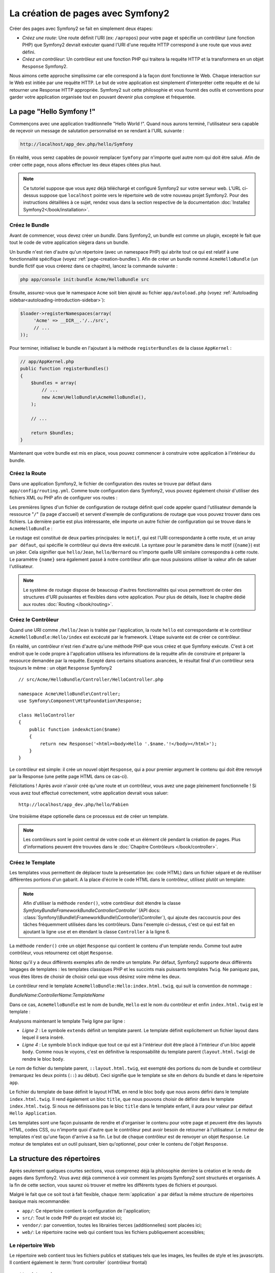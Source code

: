 .. index::
   single: Page creation

La création de pages avec Symfony2
==================================

Créer des pages avec Symfony2 se fait en simplement deux étapes:

* *Créez une route*: Une route définit l'URI (ex: ``/apropos``) pour votre
  page et spécifie un contrôleur (une fonction PHP) que Symfony2 devrait
  exécuter quand l'URI d'une requête HTTP correspond à une route que vous 
  avez défini.

* *Créez un contrôleur*: Un contrôleur est une fonction PHP qui traitera la 
  requête HTTP et la transformera en un objet ``Response`` Symfony2.

Nous aimons cette approche simplissime car elle correspond à la façon dont 
fonctionne le Web. Chaque interaction sur le Web est initiée par une requête
HTTP. Le but de votre application est simplement d'interpréter cette requête 
et de lui retourner une Response HTTP appropriée. Symfony2 suit cette philosophie 
et vous fournit des outils et conventions pour garder votre application organisée
tout en pouvant devenir plus complexe et fréquentée.

.. index::
   single: Page creation; Example

La page "Hello Symfony !"
-------------------------

Commençons avec une application traditionnelle "Hello World !". Quand nous
aurons terminé, l'utilisateur sera capable de reçevoir un message de 
salutation personnalisé en se rendant à l'URL suivante :

.. code-block:: text

   http://localhost/app_dev.php/hello/Symfony

En réalité, vous serez capables de pouvoir remplacer ``Symfony`` par n'importe
quel autre nom qui doit être salué. Afin de créer cette page, nous allons 
effectuer les deux étapes citées plus haut.

.. note::

   Ce tutoriel suppose que vous ayez déjà téléchargé et configuré
   Symfony2 sur votre serveur web. L'URL ci-dessus suppose que ``localhost``
   pointe vers le répertoire ``web`` de votre nouveau projet Symfony2.
   Pour des instructions détaillées à ce sujet, rendez vous dans la section
   respective de la documentation :doc:`Installez Symfony2</book/installation>`.


Créez le  Bundle
~~~~~~~~~~~~~~~~~

Avant de commencer, vous devez créer un *bundle*. Dans Symfony2, un bundle
est comme un plugin, excepté le fait que tout le code de votre application
siègera dans un bundle.

Un bundle n'est rien d'autre qu'un répertoire (avec un namespace PHP) qui
abrite tout ce qui est relatif à une fonctionnalité spécifique (voyez :ref:`page-creation-bundles`).
Afin de créer un bundle nommé ``AcmeHelloBundle`` (un bundle fictif que vous 
créerez dans ce chapitre), lancez la commande suivante :

.. code-block:: text

   php app/console init:bundle Acme/HelloBundle src

Ensuite, assurez-vous que le namespace ``Acme`` soit bien ajouté au fichier
``app/autoload.php`` (voyez :ref:`Autoloading sidebar<autoloading-introduction-sidebar>`):

.. code-block:: php

        $loader->registerNamespaces(array(
             'Acme' => __DIR__.'/../src',
             // ...
        ));

Pour terminer, initialisez le bundle en l'ajoutant à la méthode ``registerBundles``
de la classe ``AppKernel`` :

.. code-block:: php

    // app/AppKernel.php
    public function registerBundles()
    {
        $bundles = array(
            // ...
            new Acme\HelloBundle\AcmeHelloBundle(),
        );
        
        // ...

        return $bundles;
    }

Maintenant que votre bundle est mis en place, vous pouvez commencer à
construire votre application à l'intérieur du bundle.

Créez la Route
~~~~~~~~~~~~~~

Dans une application Symfony2, le fichier de configuration des routes
se trouve par défaut dans ``app/config/routing.yml``. Comme toute
configuration dans Symfony2, vous pouvez également choisir d'utiliser
des fichiers XML ou PHP afin de configurer vos routes :

.. configuration-block::

    .. code-block:: yaml

        # app/config/routing.yml
        homepage:
            pattern:  /
            defaults: { _controller: FrameworkBundle:Default:index }

        hello:
            resource: "@AcmeHelloBundle/Resources/config/routing.yml"

    .. code-block:: xml

        <!-- app/config/routing.xml -->
        <?xml version="1.0" encoding="UTF-8" ?>

        <routes xmlns="http://symfony.com/schema/routing"
            xmlns:xsi="http://www.w3.org/2001/XMLSchema-instance"
            xsi:schemaLocation="http://symfony.com/schema/routing http://symfony.com/schema/routing/routing-1.0.xsd">

            <route id="homepage" pattern="/">
                <default key="_controller">FrameworkBundle:Default:index</default>
            </route>

            <import resource="@AcmeHelloBundle/Resources/config/routing.xml" />
        </routes>

    .. code-block:: php

        // app/config/routing.php
        use Symfony\Component\Routing\RouteCollection;
        use Symfony\Component\Routing\Route;

        $collection = new RouteCollection();
        $collection->add('homepage', new Route('/', array(
            '_controller' => 'FrameworkBundle:Default:index',
        )));
        $collection->addCollection($loader->import("@AcmeHelloBundle/Resources/config/routing.php"));

        return $collection;

Les premières lignes d'un fichier de configuration de routage définit quel
code appeler quand l'utilisateur demande la ressource "``/``" (la page d'accueil)
et servent d'exemple de configurations de routage que vous pouvez trouver dans ces
fichiers. La dernière partie est plus intéressante, elle importe un autre fichier
de configuration qui se trouve dans le ``AcmeHelloBundle`` :

.. configuration-block::

    .. code-block:: yaml

        # src/Acme/HelloBundle/Resources/config/routing.yml
        hello:
            pattern:  /hello/{name}
            defaults: { _controller: AcmeHelloBundle:Hello:index }

    .. code-block:: xml

        <!-- src/Acme/HelloBundle/Resources/config/routing.xml -->
        <?xml version="1.0" encoding="UTF-8" ?>

        <routes xmlns="http://symfony.com/schema/routing"
            xmlns:xsi="http://www.w3.org/2001/XMLSchema-instance"
            xsi:schemaLocation="http://symfony.com/schema/routing http://symfony.com/schema/routing/routing-1.0.xsd">

            <route id="hello" pattern="/hello/{name}">
                <default key="_controller">AcmeHelloBundle:Hello:index</default>
            </route>
        </routes>

    .. code-block:: php

        // src/Acme/HelloBundle/Resources/config/routing.php
        use Symfony\Component\Routing\RouteCollection;
        use Symfony\Component\Routing\Route;

        $collection = new RouteCollection();
        $collection->add('hello', new Route('/hello/{name}', array(
            '_controller' => 'AcmeHelloBundle:Hello:index',
        )));

        return $collection;

Le routage est constitué de deux parties principales: le ``motif``, qui est
l'URI correspondante à cette route, et un array ``par défaut``, qui spécifie
le contrôleur qui devra être exécuté. La syntaxe pour le paramètre dans le 
motif (``{name}``) est un joker. Cela signifier que ``hello/Jean``, ``hello/Bernard``
ou n'importe quelle URI similaire correspondra à cette route. Le paramètre ``{name}``
sera également passé à notre contrôleur afin que nous puissions utiliser la valeur
afin de saluer l'utilisateur.

.. note::

   Le système de routage dispose de beaucoup d'autres fonctionnalités
   qui vous permettront de créer des structures d'URI puissantes et flexibles
   dans votre application. Pour plus de détails, lisez le chapitre dédié
   aux routes :doc:`Routing </book/routing>`.  

Créez le Contrôleur
~~~~~~~~~~~~~~~~~~~

Quand une URI comme ``/hello/Jean`` is traitée par l'application, la route
``hello`` est correspondante et le contrôleur ``AcmeHelloBundle:Hello/index``
est excécuté par le framework. L'étape suivante est de créer ce contrôleur.

En réalité, un contrôleur n'est rien d'autre qu'une méthode PHP que vous créez
et que Symfony exécute. C'est à cet endroit que le code propre à l'application
utilisera les informations de la requête afin de construire et préparer la 
ressource demandée par la requête. Excepté dans certains situations avancées, 
le résultat final d'un contrôleur sera toujours le même :
un objet ``Response`` Symfony2 ::

    // src/Acme/HelloBundle/Controller/HelloController.php

    namespace Acme\HelloBundle\Controller;
    use Symfony\Component\HttpFoundation\Response;

    class HelloController
    {
        public function indexAction($name)
        {
            return new Response('<html><body>Hello '.$name.'!</body></html>');
        }
    }

Le contrôleur est simple: il crée un nouvel objet ``Response``, qui a pour 
premier argument le contenu qui doit être renvoyé par la Response (une petite
page HTML dans ce cas-ci).


Félicitations ! Après avoir n'avoir créé qu'une route et un contrôleur, vous
avez une page pleinement fonctionnelle ! Si vous avez tout effectué correctement,
votre application devrait vous saluer::

    http://localhost/app_dev.php/hello/Fabien

Une troisième étape optionelle dans ce processus est de créer un template.

.. note::

   Les contrôleurs sont le point central de votre code et un élément clé
   pendant la création de pages. Plus d'informations peuvent être trouvées
   dans le :doc:`Chapitre Contrôleurs </book/controller>`.

Créez le Template
~~~~~~~~~~~~~~~~~

Les templates vous permettent de déplacer toute la présentation (ex: code HTML)
dans un fichier séparé et de réutiliser différentes portions d'un gabarit.
A la place d'écrire le code HTML dans le contrôleur, utilisez plutôt un template:

.. code-block:: php	
    :linenos:

	
    // src/Acme/HelloBundle/Controller/HelloController.php

    namespace Acme\HelloBundle\Controller;

    use Symfony\Bundle\FrameworkBundle\Controller\Controller;

    class HelloController extends Controller
    {
        public function indexAction($name)
        {
            return $this->render('AcmeHelloBundle:Hello:index.html.twig', array('name' => $name));

            // render a PHP template instead
            // return $this->render('AcmeHelloBundle:Hello:index.html.php', array('name' => $name));
        }
    }

.. note::

   Afin d'utiliser la méthode ``render()``, votre contrôleur doit étendre la classe
   `Symfony\Bundle\FrameworkBundle\Controller\Controller`` (API 
   docs: :class:`Symfony\\Bundle\\FrameworkBundle\\Controller\\Controller`), qui
   ajoute des raccourcis pour des tâches fréquemment utilisées dans les contrôleurs.
   Dans l'exemple ci-dessus, c'est ce qui est fait en ajoutant la ligne ``use``
   et en étendant la classe ``Controller`` à la ligne 6.

La méthode ``render()`` crée un objet ``Response`` qui contient le contenu
d'un template rendu. Comme tout autre contrôleur, vous retournerez cet objet
``Response``.

Notez qu'il y a deux différents exemples afin de rendre un template.
Par défaut, Symfony2 supporte deux différents langages de templates :
les templates classiques PHP et les succints mais puissants templates ``Twig``.
Ne paniquez pas, vous êtes libres de choisir de choisir celui que vous désirez
voire même les deux.

Le contrôleur rend le template ``AcmeHelloBundle:Hello:index.html.twig``,
qui suit la convention de nommage :

*BundleName*:*ControllerName*:*TemplateName*

Dans ce cas, ``AcmeHelloBundle`` est le nom de bundle, ``Hello`` est le
nom du contrôleur et enfin ``index.html.twig`` est le template :

.. configuration-block::

    .. code-block:: jinja
       :linenos:

        {# src/Acme/HelloBundle/Resources/views/Hello/index.html.twig #}
        {% extends '::layout.html.twig' %}

        {% block body %}
            Hello {{ name }}!
        {% endblock %}

    .. code-block:: php

        <!-- src/Acme/HelloBundle/Resources/views/Hello/index.html.php -->
        <?php $view->extend('::layout.html.php') ?>

        Hello <?php echo $view->escape($name) ?>!

Analysons maintenant le template Twig ligne par ligne :

* *Ligne 2* : Le symbole ``extends`` définit un template parent. Le template
  définit explicitement un fichier layout dans lequel il sera inséré.

* *Ligne 4* : Le symbole ``block`` indique que tout ce qui est à l'intérieur doit
  être placé à l'intérieur d'un bloc appelé ``body``. Comme nous le voyons, c'est
  en définitive la responsabilité du template parent (``layout.html.twig``) de rendre
  le bloc ``body``.

Le nom de fichier du template parent, ``::layout.html.twig``, est exempté des portions
du nom de bundle et contrôleur (remarquez les deux points (``::``) au début). Ceci
signifie que le template se site en dehors du bundle et dans le répertoire ``app``.

.. configuration-block::

    .. code-block:: html+jinja

        {# app/Resources/views/layout.html.twig #}
        <!DOCTYPE html>
        <html>
            <head>
                <meta http-equiv="Content-Type" content="text/html; charset=utf-8" />
                <title>{% block title %}Hello Application{% endblock %}</title>
            </head>
            <body>
                {% block body %}{% endblock %}
            </body>
        </html>

    .. code-block:: php

        <!-- app/Resources/views/layout.html.php -->
        <!DOCTYPE html>
        <html>
            <head>
                <meta http-equiv="Content-Type" content="text/html; charset=utf-8" />
                <title><?php $view['slots']->output('title', 'Hello Application') ?></title>
            </head>
            <body>
                <?php $view['slots']->output('_content') ?>
            </body>
        </html>

Le fichier du template de base définit le layout HTML en rend le bloc ``body``
que nous avons défini dans le template ``index.html.twig``. Il rend également 
un bloc ``title``, que nous pouvons choisir de définir dans le template 
``index.html.twig``. Si nous ne définissons pas le bloc ``title`` dans le template
enfant, il aura pour valeur par défaut ``Hello Application``.

Les templates sont une façon puissante de rendre et d'organiser le contenu
pour votre page et peuvent être des layouts HTML, codes CSS, ou n'importe
quoi d'autre que le contrôleur peut avoir besoin de retourner à l'utilisateur.
Le moteur de templates n'est qu'une façon d'arrive à sa fin. Le but de chaque
contrôleur est de renvoyer un objet ``Response``. Le moteur de templates est
un outil puissant, bien qu'optionnel, pour créer le contenu de l'objet ``Response``.

.. index::
   single: Directory Structure

La structure des répertoires
----------------------------

Après seulement quelques courtes sections, vous comprenez déjà la philosophie derrière la création et le rendu de pages dans Symfony2. 
Vous avez déjà commencé à voir comment les projets Symfony2 sont structurés et organisés. 
A la fin de cette section, vous saurez où trouver et mettre les différents types de fichiers et pourquoi.

Malgré le fait que ce soit tout à fait flexible, chaque :term:`application` 
a par défaut la même structure de répertoires basique mais recommandée:

* ``app/``: Ce répertoire contient la configuration de l'application;

* ``src/``: Tout le code PHP du projet est stocké ici;

* ``vendor/``: par convention, toutes les librairies tierces (additionnelles) sont placées ici;

* ``web/``: Le répertoire racine web qui contient tous les fichiers publiquement accessibles;

Le répertoire Web
~~~~~~~~~~~~~~~~~

Le répertoire web contient tous les fichiers publics et statiques tels que les images, les feuilles de style et les javascripts. 
Il contient également le
:term:`front controller` (contrôleur frontal) ::

    // web/app.php
    require_once __DIR__.'/../app/bootstrap.php';
    require_once __DIR__.'/../app/AppKernel.php';

    use Symfony\Component\HttpFoundation\Request;

    $kernel = new AppKernel('prod', false);
    $kernel->handle(Request::createFromGlobals())->send();

Le fichier du contrôleur frontal (``app.php`` dans cet exemple) est le fichier exécuté lorsqu'on appelle une application Symfony2. 
Son job est d'utiliser une classe Kernel, ``AppKernel``, pour initialiser l'application (bootstrap).

.. tip::
	
   
   Avoir un contrôleur frontal signifie des URL différentes et plus flexibles que dans une application en pur php. 
   Lorsqu'on utilise un contrôleur frontal, les URL sont formatée comme suit:

       http://localhost/app.php/hello/Ryan

   Le contrôleur frontal, ``app.php``, est exécuté et l'URI ``/hello/Ryan``
   est traitée par l'application en se basant sur la configuration du routage. 
   En utilisant les règles du module Apache ``mod_rewrite``, 
   vous pouvez forcer le script ``app.php`` à être exécuté sans
   avoir besoin de le mentionner dans l'URL ::

    http://localhost/hello/Ryan

Les contrôleurs frontaux sont essentiels pour traiter chaque requête. 
Cependant, vous aurez rarement besoin de les modifier ou même d'y penser. 
Nous en reparlerons dans la section `Environnements`_ .

Le répertoire de l'application (``app``)
~~~~~~~~~~~~~~~~~~~~~~~~~~~~~~~~~~~~~~~

Comme nous l'avons vu dans le contrôleur frontal, la classe ``AppKernel`` est le point d'entrée principal de l'application et est chargée de toute la configuration. 
De ce fait, elle est stockée dans le répertoire ``app/``.

Cette classe doit implémenter trois méthodes qui définissent tout ce dont Symfony a besoin de savoir à propos de votre application.
Vous n'avez pas à vous soucier de ces méthodes en commençant - Symfony les complète pour vous avec de valeurs par défaut.

*``registerBundles()``: renvoit un tableau de tous les bundles dont l'application a besoin pour fonctionner (voir le `Système de Bundles`_);

*``registerCoontainerConfiguration()``: Charge le fichier de ressources de l'application principal (voir la section `Configuration de l'Application`_)

*``registerRootDir()``: renvoie le répertoire racine de l'application (``app/``, par défaut)

Dans le développement au quotidien, vous utiliserez principalement le répertoire ``app/`` 
pour modifier les fichiers de configuration et de routage dans le répertoire ``app/config`` (voir `Configuration de l'Application`_). 
``app/`` contient également le répertoire de cache de l'application (``app/cache``), le répertoire des logs (``app/logs``) 
et un répertoire pour les ressources communes à l'application entière (``app/Resources``).
 
Nous en apprendrons plus sur ces répertoires dans de prochains chapitres.

.. _autoloading-introduction-sidebar:

.. sidebar:: Autoloading
Au démarrage de l'application, un fichier spécial - ``app/autoload.php`` - est inclus. Ce fichier s'occupe du chargement automatique de tous les fichiers dans les répertoires ``src/`` et ``vendor/``.
Grace à l'autoloader, vous n'avez jamais à vous soucier d'utiliser les instructions ``include`` ou ``require``. Symfony2 se base sur l'espace de nom d'une classe pour déterminer son emplacement et l'inclure automatiquement le fichier à votre place à l'instant où vous avez besoin de votre classe::
    
        $loader->registerNamespaces(array(
            'Acme' => __DIR__.'/../src',
            // ...
        ));
    

Avec cette configuration, Symfony2 va rechercher toutes les classes de l'espace de nom ``Acme`` (le nom de votre fausse société)  dans le répertoire ``src/``.
Pour que le chargement automatique fonctionne, le nom de la classe et le chemin du fichier doivent avoir une structure similaire::

    .. code-block:: text

        Nom de classe:
            Acme\HelloBundle\Controller\HelloController
        Chemin:
            src/Acme/HelloBundle/Controller/HelloController.php

``app/autoload.php`` configure le chargeur automatique pour chercher différents espaces de nom dans différents répertoires 
et peut être personnalisé si nécessaire. 
Pour plus d'informations sur le chargement automatique, voir :doc: `Comment charger automatiquement des classes</cookbook/tools/autoloader>`.

Le répertoire des sources (``src/``)
~~~~~~~~~~~~~~~~~~~~~~~~~~~~~~~~~~~

Pour faire simple, le répertoire ``src/`` contient tout le code php qui fait tourner l'application. 
En fait en développant, le plus gros du travail sera faire à l'intérieur de ce répertoire. Ce répertoire est vide par défaut. 
Quand vous commencez le développement, vous êtes amené à peupler ce répertoire avec les *bundles* qui contiennent le code de votre application.

Mais qu'est-ce au juste qu'un :term:`bundle`?

.. _page-creation-bundles:

Le Système de Bundles
---------------------

A bundle is similar to a plugin in other software, but even better. The key
difference is that *everything* is a bundle in Symfony2, including both the
core framework functionality and the code written for your application.
Bundles are first-class citizens in Symfony2. This gives you the flexibility
to use pre-built features packaged in `third-party bundles`_ or to distribute
your own bundles. It makes it easy to pick and choose which features to enable
in your application and to optimize them the way you want.

.. note::

   While we'll cover the basics here, an entire chapter is devoted to the topic
   of :doc:`/book/bundles`.

A bundle is simply a structured set of files within a directory that
implement a single feature. You might create a BlogBundle, a ForumBundle
or a bundle for user management (many of these exist already as open source
bundles). Each directory contains everything related to that feature, including
PHP files, templates, stylesheets, Javascripts, tests and anything else.
Every aspect of a feature exists in a bundle and every feature lives in a
bundle.

An application is made up of bundles as defined in the ``registerBundles()``
method of the ``AppKernel`` class::

    // app/AppKernel.php
    public function registerBundles()
    {
        $bundles = array(
            new Symfony\Bundle\FrameworkBundle\FrameworkBundle(),
            new Symfony\Bundle\SecurityBundle\SecurityBundle(),
            new Symfony\Bundle\TwigBundle\TwigBundle(),
            new Symfony\Bundle\MonologBundle\MonologBundle(),
            new Symfony\Bundle\SwiftmailerBundle\SwiftmailerBundle(),
            new Symfony\Bundle\DoctrineBundle\DoctrineBundle(),
            new Symfony\Bundle\AsseticBundle\AsseticBundle(),
            new Sensio\Bundle\FrameworkExtraBundle\SensioFrameworkExtraBundle(),
            new JMS\SecurityExtraBundle\JMSSecurityExtraBundle(),

            // register your bundles
            new Acme\HelloBundle\AcmeHelloBundle(),
        );

        if (in_array($this->getEnvironment(), array('dev', 'test'))) {
            $bundles[] = new Symfony\Bundle\WebProfilerBundle\WebProfilerBundle();
        }

        return $bundles;
    }

With the ``registerBundles()`` method, you have total control over which bundles
are used by your application (including the core Symfony bundles).

.. tip::

   A bundle can live *anywhere* as long as it can be autoloaded by Symfony2.
   For example, if ``AcmeHelloBundle`` lives inside the ``src/Acme``
   directory, be sure that the ``Acme`` namespace has been added to the
   ``app/autoload.php`` file and mapped to the ``src`` directory.

Creating a Bundle
~~~~~~~~~~~~~~~~~

To show you how simple the bundle system is, let's create a new bundle called
``AcmeTestBundle`` and enable it.

First, create a ``src/Acme/TestBundle/`` directory and add a new file
called ``AcmeTestBundle.php``::

    // src/Acme/TestBundle/AcmeTestBundle.php
    namespace Acme\TestBundle;

    use Symfony\Component\HttpKernel\Bundle\Bundle;

    class AcmeTestBundle extends Bundle
    {
    }

.. tip::

   The name ``AcmeTestBundle`` follows the :ref:`Bundle naming conventions<bundles-naming-conventions>`.

This empty class is the only piece we need to create our new bundle. Though
commonly empty, this class is powerful and can be used to customize the behavior
of the bundle.

Now that we've created our bundle, we need to enable it via the ``AppKernel``
class::

    // app/AppKernel.php
    public function registerBundles()
    {
        $bundles = array(
            // ...

            // register your bundles
            new Acme\TestBundle\AcmeTestBundle(),
        );

        // ...

        return $bundles;
    }

And while it doesn't do anything yet, ``AcmeTestBundle`` is now ready to
be used.

And as easy as this is, Symfony also provides a command-line interface for
generating a basic bundle skeleton::

    php app/console init:bundle Acme/TestBundle src

The bundle skeleton generates with a basic controller, template and routing
resource that can be customized. We'll talk more about Symfony2's command-line
tools later.

.. tip::

   Whenever creating a new bundle or using a third-party bundle, always make
   sure the bundle has been enabled in ``registerBundles()``.

Bundle Directory Structure
~~~~~~~~~~~~~~~~~~~~~~~~~~

The directory structure of a bundle is simple and flexible. By default, the
bundle system follows a set of conventions that help to keep code consistent
between all Symfony2 bundles. Let's take a look at ``AcmeHelloBundle``, as it
contains some of the most common elements of a bundle:

* *Controller/* contains the controllers of the bundle (e.g. ``HelloController.php``);

* *Resources/config/* houses configuration, including routing configuration
  (e.g. ``routing.yml``);

* *Resources/views/* templates organized by controller name (e.g. ``Hello/index.html.twig``);

* *Resources/public/* contains web assets (images, stylesheets, etc) and is
  copied or symbolically linked into the project ``web/`` directory;

* *Tests/* holds all tests for the bundle.

A bundle can be as small or large as the feature it implements. It contains
only the files you need and nothing else.

As you move through the book, you'll learn how to persist objects to a database,
create and validate forms, create translations for your application, write
tests and much more. Each of these has their own place and role within the
bundle.

Application Configuration
-------------------------

An application consists of a collection of bundles representing all of the
features and capabilities of your application. Each bundle can be customized
via configuration files written in YAML, XML or PHP. By default, the main
configuration file lives in the ``app/config/`` directory and is called
either ``config.yml``, ``config.xml`` or ``config.php`` depending on which
format you prefer:

.. configuration-block::

    .. code-block:: yaml

        # app/config/config.yml
        framework:
            secret:          xxxxxxxxxx
            charset:         UTF-8
            router:          { resource: "%kernel.root_dir%/config/routing.yml" }
            csrf_protection: true
            form:            true
            validation:      { enable_annotations: true }
            templating:      { engines: ['twig'] } #assets_version: SomeVersionScheme
            session:
                default_locale: en
                lifetime:       3600
                auto_start:     true

        # Twig Configuration
        twig:
            debug:            %kernel.debug%
            strict_variables: %kernel.debug%

       # ...


    .. code-block:: xml

        <!-- app/config/config.xml -->
        <framework:config charset="UTF-8" secret="xxxxxxxxxx">
            <framework:router resource="%kernel.root_dir%/config/routing.xml" />
	    <framework:csrf-protection />
            <framework:form />            
            <framework:validation annotations="true" />
            <framework:templating assets-version="SomeVersionScheme">
                <framework:engine id="twig" />
            </framework:templating>
            <framework:form />
            <framework:csrf-protection />
	    <framework:session default-locale="en" lifetime="3600" auto-start="true" />
        </framework:config>

        <!-- Twig Configuration -->
        <twig:config debug="%kernel.debug%" strict-variables="%kernel.debug%" />

	<!-- ... -->


    .. code-block:: php

        $container->loadFromExtension('framework', array(
            'secret'          => 'xxxxxxxxxx',
            'charset'         => 'UTF-8',
            'router'          => array('resource' => '%kernel.root_dir%/config/routing.php'),
	    'csrf-protection' => array(),
            'form'            => array(),
            'validation'      => array('annotations' => true),
            'templating'      => array(
                'engines' => array('twig'),
                #'assets_version' => "SomeVersionScheme",
            ),
            'session' => array(
                'default_locale' => "en",
                'lifetime'       => "3600",
                'auto_start'     => true,
            ),
        ));

        // Twig Configuration
        $container->loadFromExtension('twig', array(
            'debug'            => '%kernel.debug%',
            'strict_variables' => '%kernel.debug%',
        ));

        // ...

.. note::

   We'll show you how to choose exactly which file/format to load in the
   next section `Environments`_.

Each top-level entry like ``framework`` or ``twig`` defines the configuration
for a particular bundle. For example, the ``framework`` key defines the configuration
for the core Symfony ``FrameworkBundle`` and includes configuration for the
routing, templating, and other core systems.

For now, don't worry about the specific configuration options in each section.
The configuration file ships with sensible defaults. As you read more and
explore each part of Symfony2, you'll learn about the specific configuration
options of each feature.

.. sidebar:: Configuration Formats

    Throughout the chapters, all configuration examples will be shown in all
    three formats (YAML, XML and PHP). Each has its own advantages and
    disadvantages. The choice of which to use is up to you:

    * *YAML*: Simple, clean and readable;

    * *XML*: More powerful than YAML at times and supports IDE autocompletion;

    * *PHP*: Very powerful but less readable than standard configuration formats.

.. index::
   single: Environments; Introduction

.. _environments-summary:

Environnements
--------------

An application can run in various environments. The different environments
share the same PHP code (apart from the front controller), but can have completely
different configurations. For instance, a ``dev`` environment will log warnings
and errors, while a ``prod`` environment will only log errors. Some files
are rebuilt on each request in the ``dev`` environment, but cached in the
``prod`` environment. All environments live together on the same machine.

A Symfony2 project generally begins with three environments (``dev``, ``test``
and ``prod``), though creating new environments is easy. You can view your
application in different environments simply by changing the front controller
in your browser. To see the application in the ``dev`` environment, access
the application via the development front controller::

    http://localhost/app_dev.php/hello/Ryan

If you'd like to see how your application will behave in the production environment,
call the ``prod`` front controller instead::

    http://localhost/app.php/hello/Ryan

.. note::

   If you open the ``web/app.php`` file, you'll find that it's configured explicitly
   to use the ``prod`` environment::
   
       $kernel = new AppCache(new AppKernel('prod', false));
   
   You can create a new front controller for a new environment by copying
   this file and changing ``prod`` to some other value.

Since the ``prod`` environment is optimized for speed; the configuration,
routing and Twig templates are compiled into flat PHP classes and cached.
When viewing changes in the ``prod`` environment, you'll need to clear these
cached files and allow them to rebuild::

    rm -rf app/cache/*

.. note::

    The ``test`` environment is used when running automated tests and cannot
    be accessed directly through the browser. See the :doc:`testing chapter </book/testing>`
    for more details.

.. index::
   single: Environments; Configuration

Configuration de l'environnement
~~~~~~~~~~~~~~~~~~~~~~~~~~~~~~~

The ``AppKernel`` class is responsible for actually loading the configuration
file of your choice::

    // app/AppKernel.php
    public function registerContainerConfiguration(LoaderInterface $loader)
    {
        $loader->load(__DIR__.'/config/config_'.$this->getEnvironment().'.yml');
    }

We already know that the ``.yml`` extension can be changed to ``.xml`` or
``.php`` if you prefer to use either XML or PHP to write your configuration.
Notice also that each environment loads its own configuration file. Consider
the configuration file for the ``dev`` environment.

.. configuration-block::

    .. code-block:: yaml

        # app/config/config_dev.yml
        imports:
            - { resource: config.yml }

        framework:
            router:   { resource: "%kernel.root_dir%/config/routing_dev.yml" }
            profiler: { only_exceptions: false }

        web_profiler:
            toolbar: true
            intercept_redirects: true

        zend:
            logger:
                priority: debug
                path:     %kernel.logs_dir%/%kernel.environment%.log

    .. code-block:: xml

        <!-- app/config/config_dev.xml -->
        <imports>
            <import resource="config.xml" />
        </imports>

        <framework:config>
            <framework:router resource="%kernel.root_dir%/config/routing_dev.xml" />
            <framework:profiler only-exceptions="false" />
        </framework:config>

        <webprofiler:config
            toolbar="true"
            intercept-redirects="true"
        />

        <zend:config>
            <zend:logger priority="info" path="%kernel.logs_dir%/%kernel.environment%.log" />
        </zend:config>

    .. code-block:: php

        // app/config/config_dev.php
        $loader->import('config.php');

        $container->loadFromExtension('framework', array(
            'router'   => array('resource' => '%kernel.root_dir%/config/routing_dev.php'),
            'profiler' => array('only-exceptions' => false),
        ));

        $container->loadFromExtension('web_profiler', array(
            'toolbar' => true,
            'intercept-redirects' => true,
        ));

        $container->loadFromExtension('zend', array(
            'logger' => array(
                'priority' => 'info',
                'path'     => '%kernel.logs_dir%/%kernel.environment%.log',
            ),
        ));

The ``imports`` key is similar to a PHP ``include`` statement and guarantees
that the main configuration file (``config.yml``) is loaded first. The rest
of the file tweaks the default configuration for increased logging and other
settings conducive to a development environment.

Both the ``prod`` and ``test`` environments follow the same model: each environment
imports the base configuration file and then modifies its configuration values
to fit the needs of the specific environment.

Summary
-------

Congratulations! You've now seen every fundamental aspect of Symfony2 and have
hopefully discovered how easy and flexible it can be. And while there are
*a lot* of features still to come, be sure to keep the following basic points
in mind:

* creating a page is a three-step process involving a **route**, a **controller**
  and (optionally) a **template**.

* each application should contain only four directories: **web/** (web assets and
  the front controllers), **app/** (configuration), **src/** (your bundles),
  and **vendor/** (third-party code);

* each feature in Symfony2 (including the Symfony2 framework core) is organized
  into a *bundle*, which is a structured set of files for that feature;

* the **configuration** for each bundle lives in the ``app/config`` directory
  and can be specified in YAML, XML or PHP;

* each **environment** is accessible via a different front controller (e.g.
  ``app.php`` and ``app_dev.php``) and loads a different configuration file.

From here, each chapter will introduce you to more and more powerful tools
and advanced concepts. The more you know about Symfony2, the more you'll
appreciate the flexibility of its architecture and the power it gives you
to rapidly develop applications.

Learn more from the Cookbook
----------------------------

* :doc:`/cookbook/controller/service`
* :doc:`/cookbook/templating/PHP`
* :doc:`/cookbook/tools/autoloader`
* :doc:`/cookbook/symfony1`

.. _`Twig`: http://www.twig-project.org
.. _`third-party bundles`: http://symfony2bundles.org/
.. _`Symfony Standard Edition`: http://symfony.com/download
